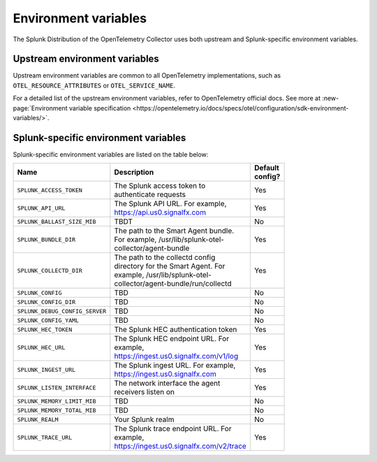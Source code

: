 .. _collector-env-var:

*********************************************************************************
Environment variables
*********************************************************************************

.. meta::
    :description: Environment variables for the Collector.

The Splunk Distribution of the OpenTelemetry Collector uses both upstream and Splunk-specific environment variables.

Upstream environment variables
==========================================

Upstream environment variables are common to all OpenTelemetry implementations, such as ``OTEL_RESOURCE_ATTRIBUTES`` or ``OTEL_SERVICE_NAME``.

For a detailed list of the upstream environment variables, refer to OpenTelemetry official docs. See more at :new-page:`Environment variable specification <https://opentelemetry.io/docs/specs/otel/configuration/sdk-environment-variables/>`. 

Splunk-specific environment variables
==========================================

Splunk-specific environment variables are listed on the table below:

.. list-table::
    :widths: 15 75 10
    :width: 100
    :header-rows: 1

    *   - Name
        - Description
        - Default config?
    *   - ``SPLUNK_ACCESS_TOKEN`` 
        - The Splunk access token to authenticate requests
        - Yes
    *   - ``SPLUNK_API_URL`` 
        - The Splunk API URL. For example, https://api.us0.signalfx.com
        - Yes
    *   - ``SPLUNK_BALLAST_SIZE_MIB`` 
        - TBDT
        - No
    *   - ``SPLUNK_BUNDLE_DIR`` 
        - The path to the Smart Agent bundle. For example, /usr/lib/splunk-otel-collector/agent-bundle
        - Yes
    *   - ``SPLUNK_COLLECTD_DIR``
        - The path to the collectd config directory for the Smart Agent. For example, /usr/lib/splunk-otel-collector/agent-bundle/run/collectd
        - Yes
    *   - ``SPLUNK_CONFIG`` 
        - TBD
        - No
    *   - ``SPLUNK_CONFIG_DIR`` 
        - TBD
        - No
    *   - ``SPLUNK_DEBUG_CONFIG_SERVER`` 
        - TBD
        - No
    *   - ``SPLUNK_CONFIG_YAML`` 
        - TBD
        - No
    *   - ``SPLUNK_HEC_TOKEN`` 
        - The Splunk HEC authentication token
        - Yes
    *   - ``SPLUNK_HEC_URL`` 
        - The Splunk HEC endpoint URL. For example, https://ingest.us0.signalfx.com/v1/log
        - Yes
    *   - ``SPLUNK_INGEST_URL`` 
        - The Splunk ingest URL. For example, https://ingest.us0.signalfx.com
        - Yes
    *   - ``SPLUNK_LISTEN_INTERFACE`` 
        - The network interface the agent receivers listen on
        - Yes
    *   - ``SPLUNK_MEMORY_LIMIT_MIB`` 
        - TBD
        - No
    *   - ``SPLUNK_MEMORY_TOTAL_MIB`` 
        - TBD
        - No
    *   - ``SPLUNK_REALM`` 
        - Your Splunk realm
        - No
    *   - ``SPLUNK_TRACE_URL`` 
        - The Splunk trace endpoint URL. For example, https://ingest.us0.signalfx.com/v2/trace
        - Yes

